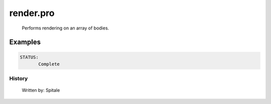render.pro
===================================================================================================









	Performs rendering on an array of bodies.












Examples
___________

.. code:: IDL



 STATUS:
	Complete
















History
-------

 	Written by:	Spitale















